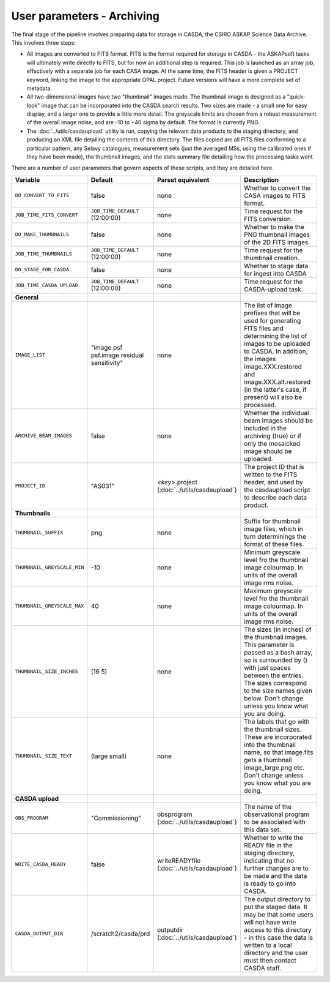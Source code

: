User parameters - Archiving
===========================

The final stage of the pipeline involves preparing data for storage in
CASDA, the CSIRO ASKAP Science Data Archive. This involves three
steps:

* All images are converted to FITS format. FITS is the format required
  for storage in CASDA - the ASKAPsoft tasks will ultimately write
  directly to FITS, but for now an additional step is required.
  This job is launched as an array job, effectively with a separate
  job for each CASA image.
  At the same time, the FITS header is given a PROJECT keyword,
  linking the image to the appropriate OPAL project. Future versions
  will have a more complete set of metadata.
* All two-dimensional images have two "thumbnail" images made. The
  thumbnail image is designed as a "quick-look" image that can be
  incorporated into the CASDA search results. Two sizes are made - a
  small one for easy display, and a larger one to provide a little
  more detail. The greyscale limits are chosen from a robust
  measurement of the overall image noise, and are -10 to +40
  sigma by default. The format is currently PNG.
* The :doc:`../utils/casdaupload` utility is run, copying the relevant
  data products to the staging directory, and producing an XML file
  detailing the contents of this directory.
  The files copied are all FITS files conforming to a particular
  pattern, any Selavy catalogues, measurement sets (just the averaged
  MSs, using the calibrated ones if they have been made), the
  thumbnail images, and the stats summary file detailing how the
  processing tasks went.

There are a number of user parameters that govern aspects of these
scripts, and they are detailed here.

+--------------------------------+---------------------------------+---------------------------------+-----------------------------------------------------------------+
| Variable                       |             Default             | Parset equivalent               | Description                                                     |
+================================+=================================+=================================+=================================================================+
| ``DO_CONVERT_TO_FITS``         | false                           | none                            | Whether to convert the CASA images to FITS format.              |
+--------------------------------+---------------------------------+---------------------------------+-----------------------------------------------------------------+
| ``JOB_TIME_FITS_CONVERT``      | ``JOB_TIME_DEFAULT`` (12:00:00) | none                            | Time request for the FITS conversion.                           |
+--------------------------------+---------------------------------+---------------------------------+-----------------------------------------------------------------+
| ``DO_MAKE_THUMBNAILS``         | false                           | none                            | Whether to make the PNG thumbnail images of the 2D FITS images. |
+--------------------------------+---------------------------------+---------------------------------+-----------------------------------------------------------------+
| ``JOB_TIME_THUMBNAILS``        | ``JOB_TIME_DEFAULT`` (12:00:00) | none                            | Time request for the thumbnail creation.                        |
+--------------------------------+---------------------------------+---------------------------------+-----------------------------------------------------------------+
| ``DO_STAGE_FOR_CASDA``         | false                           | none                            | Whether to stage data for ingest into CASDA                     |
+--------------------------------+---------------------------------+---------------------------------+-----------------------------------------------------------------+
| ``JOB_TIME_CASDA_UPLOAD``      | ``JOB_TIME_DEFAULT`` (12:00:00) | none                            | Time request for the CASDA-upload task.                         |
+--------------------------------+---------------------------------+---------------------------------+-----------------------------------------------------------------+
| **General**                    |                                 |                                 |                                                                 |
+--------------------------------+---------------------------------+---------------------------------+-----------------------------------------------------------------+
| ``IMAGE_LIST``                 | "image psf psf.image residual   | none                            | The list of image prefixes that will be used for generating FITS|
|                                | sensitivity"                    |                                 | files and determining the list of images to be uploaded to      |
|                                |                                 |                                 | CASDA. In addition, the images image.XXX.restored and           |
|                                |                                 |                                 | image.XXX.alt.restored (in the latter's case, if present) will  |
|                                |                                 |                                 | also be processed.                                              |
+--------------------------------+---------------------------------+---------------------------------+-----------------------------------------------------------------+
| ``ARCHIVE_BEAM_IMAGES``        | false                           | none                            | Whether the individual beam images should be included in the    |
|                                |                                 |                                 | archiving (true) or if only the mosaicked image should be       |
|                                |                                 |                                 | uploaded.                                                       |
+--------------------------------+---------------------------------+---------------------------------+-----------------------------------------------------------------+
| ``PROJECT_ID``                 | "AS031"                         | *<key>*.project                 | The project ID that is written to the FITS header, and used by  |
|                                |                                 | (:doc:`../utils/casdaupload`)   | the casdaupload script to describe each data product.           |
+--------------------------------+---------------------------------+---------------------------------+-----------------------------------------------------------------+
| **Thumbnails**                 |                                 |                                 |                                                                 |
+--------------------------------+---------------------------------+---------------------------------+-----------------------------------------------------------------+
| ``THUMBNAIL_SUFFIX``           | png                             | none                            | Suffix for thumbnail image files, which in turn determinings the|
|                                |                                 |                                 | format of these files.                                          |
+--------------------------------+---------------------------------+---------------------------------+-----------------------------------------------------------------+
| ``THUMBNAIL_GREYSCALE_MIN``    | -10                             | none                            | Minimum greyscale level fro the thumbnail image colourmap. In   |
|                                |                                 |                                 | units of the overall image rms noise.                           |
+--------------------------------+---------------------------------+---------------------------------+-----------------------------------------------------------------+
| ``THUMBNAIL_GREYSCALE_MAX``    | 40                              | none                            | Maximum greyscale level fro the thumbnail image colourmap. In   |
|                                |                                 |                                 | units of the overall image rms noise.                           |
+--------------------------------+---------------------------------+---------------------------------+-----------------------------------------------------------------+
| ``THUMBNAIL_SIZE_INCHES``      | (16 5)                          | none                            | The sizes (in inches) of the thumbnail images. This parameter is|
|                                |                                 |                                 | passed as a bash array, so is surrounded by () with just spaces |
|                                |                                 |                                 | between the entries. The sizes correspond to the size names     |
|                                |                                 |                                 | given below. Don't change unless you know what you are doing.   |
+--------------------------------+---------------------------------+---------------------------------+-----------------------------------------------------------------+
| ``THUMBNAIL_SIZE_TEXT``        | (large small)                   | none                            | The labels that go with the thumbnail sizes. These are          |
|                                |                                 |                                 | incorporated into the thumbnail name, so that image.fits gets a |
|                                |                                 |                                 | thumbnail image_large.png etc. Don't change unless you know what|
|                                |                                 |                                 | you are doing.                                                  |
+--------------------------------+---------------------------------+---------------------------------+-----------------------------------------------------------------+
| **CASDA upload**               |                                 |                                 |                                                                 |
+--------------------------------+---------------------------------+---------------------------------+-----------------------------------------------------------------+
| ``OBS_PROGRAM``                | "Commissioning"                 | obsprogram                      | The name of the observational program to be associated with this|
|                                |                                 | (:doc:`../utils/casdaupload`)   | data set.                                                       |
+--------------------------------+---------------------------------+---------------------------------+-----------------------------------------------------------------+
| ``WRITE_CASDA_READY``          | false                           | writeREADYfile                  | Whether to write the READY file in the staging directory,       |
|                                |                                 | (:doc:`../utils/casdaupload`)   | indicating that no further changes are to be made and the data  |
|                                |                                 |                                 | is ready to go into CASDA.                                      |
+--------------------------------+---------------------------------+---------------------------------+-----------------------------------------------------------------+
| ``CASDA_OUTPUT_DIR``           | /scratch2/casda/prd             | outputdir                       | The output directory to put the staged data. It may be that some|
|                                |                                 | (:doc:`../utils/casdaupload`)   | users will not have write access to this directory - in this    |
|                                |                                 |                                 | case the data is written to a local directory and the user must |
|                                |                                 |                                 | then contact CASDA staff.                                       |
+--------------------------------+---------------------------------+---------------------------------+-----------------------------------------------------------------+
